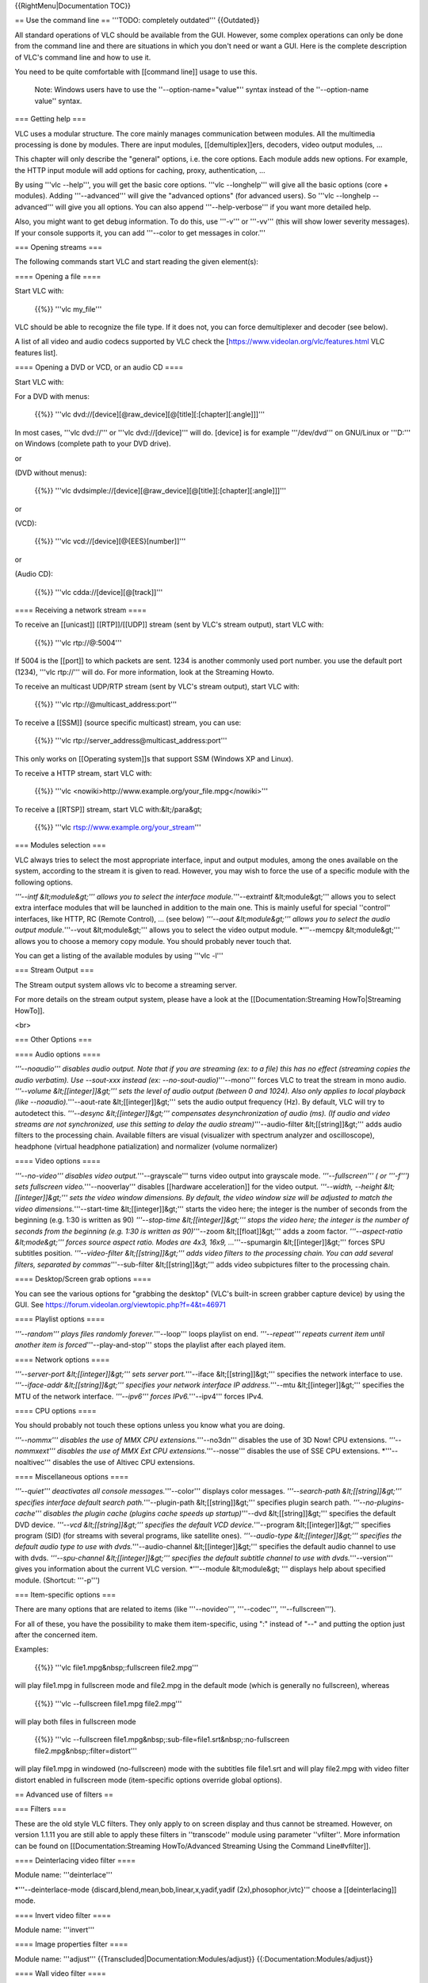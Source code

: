{{RightMenu|Documentation TOC}}

== Use the command line == '''TODO: completely outdated''' {{Outdated}}

All standard operations of VLC should be available from the GUI.
However, some complex operations can only be done from the command line
and there are situations in which you don't need or want a GUI. Here is
the complete description of VLC's command line and how to use it.

You need to be quite comfortable with [[command line]] usage to use
this.

   Note: Windows users have to use the ''--option-name="value"'' syntax
   instead of the ''--option-name value'' syntax.

=== Getting help ===

VLC uses a modular structure. The core mainly manages communication
between modules. All the multimedia processing is done by modules. There
are input modules, [[demultiplex]]ers, decoders, video output modules,
...

This chapter will only describe the "general" options, i.e. the core
options. Each module adds new options. For example, the HTTP input
module will add options for caching, proxy, authentication, ...

By using '''vlc --help''', you will get the basic core options. '''vlc
--longhelp''' will give all the basic options (core + modules). Adding
'''--advanced''' will give the "advanced options" (for advanced users).
So '''vlc --longhelp --advanced''' will give you all options. You can
also append '''--help-verbose''' if you want more detailed help.

Also, you might want to get debug information. To do this, use '''-v'''
or '''-vv''' (this will show lower severity messages). If your console
supports it, you can add '''--color to get messages in color.'''

=== Opening streams ===

The following commands start VLC and start reading the given element(s):

==== Opening a file ====

Start VLC with:

   {{%}} '''vlc my_file'''

VLC should be able to recognize the file type. If it does not, you can
force demultiplexer and decoder (see below).

A list of all video and audio codecs supported by VLC check the
[https://www.videolan.org/vlc/features.html VLC features list].

==== Opening a DVD or VCD, or an audio CD ====

Start VLC with:

For a DVD with menus:

   {{%}} '''vlc
   dvd://[device][@raw_device][@[title][:[chapter][:angle]]]'''

In most cases, '''vlc dvd://''' or '''vlc dvd://[device]''' will do.
[device] is for example '''/dev/dvd''' on GNU/Linux or '''D:''' on
Windows (complete path to your DVD drive).

or

(DVD without menus):

   {{%}} '''vlc
   dvdsimple://[device][@raw_device][@[title][:[chapter][:angle]]]'''

or

(VCD):

   {{%}} '''vlc vcd://[device][@{EES}[number]]'''

or

(Audio CD):

   {{%}} '''vlc cdda://[device][@[track]]'''

==== Receiving a network stream ====

To receive an [[unicast]] [[RTP]]/[[UDP]] stream (sent by VLC's stream
output), start VLC with:

   {{%}} '''vlc rtp://@:5004'''

If 5004 is the [[port]] to which packets are sent. 1234 is another
commonly used port number. you use the default port (1234), '''vlc
rtp://''' will do. For more information, look at the Streaming Howto.

To receive an multicast UDP/RTP stream (sent by VLC's stream output),
start VLC with:

   {{%}} '''vlc rtp://@multicast_address:port'''

To receive a [[SSM]] (source specific multicast) stream, you can use:

   {{%}} '''vlc rtp://\ server_address@multicast_address:port'''

This only works on [[Operating system]]s that support SSM (Windows XP
and Linux).

To receive a HTTP stream, start VLC with:

   {{%}} '''vlc
   <nowiki>http://www.example.org/your_file.mpg\ </nowiki>'''

To receive a [[RTSP]] stream, start VLC with:&lt;/para&gt;

   {{%}} '''vlc rtsp://www.example.org/your_stream'''

=== Modules selection ===

VLC always tries to select the most appropriate interface, input and
output modules, among the ones available on the system, according to the
stream it is given to read. However, you may wish to force the use of a
specific module with the following options.

*'''--intf &lt;module&gt;''' allows you to select the interface
module.*'''--extraintf &lt;module&gt;''' allows you to select extra
interface modules that will be launched in addition to the main one.
This is mainly useful for special ''control'' interfaces, like HTTP, RC
(Remote Control), ... (see below) *'''--aout &lt;module&gt;''' allows
you to select the audio output module.*'''--vout &lt;module&gt;'''
allows you to select the video output module. \*'''--memcpy
&lt;module&gt;''' allows you to choose a memory copy module. You should
probably never touch that.

You can get a listing of the available modules by using '''vlc -l'''

=== Stream Output ===

The Stream output system allows vlc to become a streaming server.

For more details on the stream output system, please have a look at the
[[Documentation:Streaming HowTo|Streaming HowTo]].

<br>

=== Other Options ===

==== Audio options ====

*'''--noaudio''' disables audio output. Note that if you are streaming
(ex: to a file) this has no effect (streaming copies the audio
verbatim). Use --sout-xxx instead (ex: --no-sout-audio)*'''--mono'''
forces VLC to treat the stream in mono audio. *'''--volume
&lt;[[integer]]&gt;''' sets the level of audio output (between 0 and
1024). Also only applies to local playback (like
--noaudio).*'''--aout-rate &lt;[[integer]]&gt;''' sets the audio output
frequency (Hz). By default, VLC will try to autodetect this.
*'''--desync &lt;[[integer]]&gt;''' compensates desynchronization of
audio (ms). (If audio and video streams are not synchronized, use this
setting to delay the audio stream)*'''--audio-filter
&lt;[[string]]&gt;''' adds audio filters to the processing chain.
Available filters are visual (visualizer with spectrum analyzer and
oscilloscope), headphone (virtual headphone patialization) and
normalizer (volume normalizer)

==== Video options ====

*'''--no-video''' disables video output.*'''--grayscale''' turns video
output into grayscale mode. *'''--fullscreen''' ( or '''-f''') sets
fullscreen video.*'''--nooverlay''' disables [[hardware acceleration]]
for the video output. *'''--width, --height &lt;[[integer]]&gt;''' sets
the video window dimensions. By default, the video window size will be
adjusted to match the video dimensions.*'''--start-time
&lt;[[integer]]&gt;''' starts the video here; the integer is the number
of seconds from the beginning (e.g. 1:30 is written as 90)
*'''--stop-time &lt;[[integer]]&gt;''' stops the video here; the integer
is the number of seconds from the beginning (e.g. 1:30 is written as
90)*'''--zoom &lt;[[float]]&gt;''' adds a zoom factor.
*'''--aspect-ratio &lt;mode&gt;''' forces source aspect ratio. Modes are
4x3, 16x9, ...*'''--spumargin &lt;[[integer]]&gt;''' forces SPU
subtitles position. *'''--video-filter &lt;[[string]]&gt;''' adds video
filters to the processing chain. You can add several filters, separated
by commas*'''--sub-filter &lt;[[string]]&gt;''' adds video subpictures
filter to the processing chain.

==== Desktop/Screen grab options ====

You can see the various options for "grabbing the desktop" (VLC's
built-in screen grabber capture device) by using the GUI. See
https://forum.videolan.org/viewtopic.php?f=4&t=46971

==== Playlist options ====

*'''--random''' plays files randomly forever.*'''--loop''' loops
playlist on end. *'''--repeat''' repeats current item until another item
is forced*'''--play-and-stop''' stops the playlist after each played
item.

==== Network options ====

*'''--server-port &lt;[[integer]]&gt;''' sets server port.*'''--iface
&lt;[[string]]&gt;''' specifies the network interface to use.
*'''--iface-addr &lt;[[string]]&gt;''' specifies your network interface
IP address.*'''--mtu &lt;[[integer]]&gt;''' specifies the MTU of the
network interface. *'''--ipv6''' forces IPv6.*'''--ipv4''' forces IPv4.

==== CPU options ====

You should probably not touch these options unless you know what you are
doing.

*'''--nommx''' disables the use of MMX CPU extensions.*'''--no3dn'''
disables the use of 3D Now! CPU extensions. *'''--nommxext''' disables
the use of MMX Ext CPU extensions.*'''--nosse''' disables the use of SSE
CPU extensions. \*'''--noaltivec''' disables the use of Altivec CPU
extensions.

==== Miscellaneous options ====

*'''--quiet''' deactivates all console messages.*'''--color''' displays
color messages. *'''--search-path &lt;[[string]]&gt;''' specifies
interface default search path.*'''--plugin-path &lt;[[string]]&gt;'''
specifies plugin search path. *'''--no-plugins-cache''' disables the
plugin cache (plugins cache speeds up startup)*'''--dvd
&lt;[[string]]&gt;''' specifies the default DVD device. *'''--vcd
&lt;[[string]]&gt;''' specifies the default VCD device.*'''--program
&lt;[[integer]]&gt;''' specifies program (SID) (for streams with several
programs, like satellite ones). *'''--audio-type &lt;[[integer]]&gt;'''
specifies the default audio type to use with dvds.*'''--audio-channel
&lt;[[integer]]&gt;''' specifies the default audio channel to use with
dvds. *'''--spu-channel &lt;[[integer]]&gt;''' specifies the default
subtitle channel to use with dvds.*'''--version''' gives you information
about the current VLC version. \*'''--module &lt;module&gt; ''' displays
help about specified module. (Shortcut: '''-p''')

=== Item-specific options ===

There are many options that are related to items (like '''--novideo''',
'''--codec''', '''--fullscreen''').

For all of these, you have the possibility to make them item-specific,
using ":" instead of "--" and putting the option just after the
concerned item.

Examples:

   {{%}} '''vlc file1.mpg&nbsp;:fullscreen file2.mpg'''

will play file1.mpg in fullscreen mode and file2.mpg in the default mode
(which is generally no fullscreen), whereas

   {{%}} '''vlc --fullscreen file1.mpg file2.mpg'''

will play both files in fullscreen mode

   {{%}} '''vlc --fullscreen
   file1.mpg&nbsp;:sub-file=file1.srt&nbsp;:no-fullscreen
   file2.mpg&nbsp;:filter=distort'''

will play file1.mpg in windowed (no-fullscreen) mode with the subtitles
file file1.srt and will play file2.mpg with video filter distort enabled
in fullscreen mode (item-specific options override global options).

== Advanced use of filters ==

=== Filters ===

These are the old style VLC filters. They only apply to on screen
display and thus cannot be streamed. However, on version 1.1.11 you are
still able to apply these filters in ''transcode'' module using
parameter ''vfilter''. More information can be found on
[[Documentation:Streaming HowTo/Advanced Streaming Using the Command
Line#vfilter]].

==== Deinterlacing video filter ====

Module name: '''deinterlace'''

\*'''--deinterlace-mode {discard,blend,mean,bob,linear,x,yadif,yadif
(2x),phosophor,ivtc}''' choose a [[deinterlacing]] mode.

==== Invert video filter ====

Module name: '''invert'''

==== Image properties filter ====

Module name: '''adjust''' {{Transcluded|Documentation:Modules/adjust}}
{{:Documentation:Modules/adjust}}

==== Wall video filter ====

Module name: '''wall''' This filter splits the output in several
windows. {{Transcluded|Documentation:Modules/wall}}
{{:Documentation:Modules/wall}}

==== Video transformation filter ====

Module name: '''transform'''
{{Transcluded|Documentation:Modules/transform}}
{{:Documentation:Modules/transform}}

==== Distort video filter ====

Module name: '''distort''' {{See|Documentation:Modules/distort}}

==== Clone video filter ====

This filter clones the output window.

Module name: '''clone''' {{Transcluded|Documentation:Modules/clone}}
{{:Documentation:Modules/clone}}

==== Croppadd video filter ====

Module name: '''croppadd'''
{{Transcluded|Documentation:Modules/croppadd}}
{{:Documentation:Modules/croppadd}}

==== Motion blur filter ====

Module name: '''motionblur'''
{{Transcluded|Documentation:Modules/motionblur}}
{{:Documentation:Modules/motionblur}}

==== Video pictures blending ====

Module name: '''blend'''

==== Video scaling filter ====

Module name: '''scale'''

<br>

=== Subpictures Filters ===

These are the new VLC filters. They can be streamed.

==== Marquee display sub filter ====

Module name: '''marq''' {{Transcluded|Documentation:Modules/marq}}
{{:Documentation:Modules/marq}}

==== Logo video filter ====

Module name: '''logo''' {{Transcluded|Documentation:Modules/logo}}
{{:Documentation:Modules/logo}}

This filter can be used both as an old style filter or a subpictures
filter.

Note: You can move the logo by left-clicking on it.

<br>

== The HTTP interface ==

VLC ships with a little [[HTTP interface|HTTP server integrated]]. It is
used both to stream using [[HTTP]], and for the HTTP remote control
interface.

To start VLC with the HTTP interface, use:

   {{%}} '''vlc -I http [--http-src /directory/] [--http-host
   host:port]'''

If you want to have both the "normal" interface and the HTTP interface,
use '''vlc --extraintf http'''.

The HTTP interface will start listening at host:port (&lt;all
interfaces&gt;:8080 if omitted), and will reproduce the structure of
/directory at
<code><nowiki>`http://host:port/ <http://host:port/>`__\ </nowiki></code>
( vlc_source_path/share/http if omitted ).

Use a browser to go to
<code><nowiki>`http://your_host_machine:port <http://your_host_machine:port>`__\ </nowiki></code>.
You should be taken to the main page.

VLC is shipped with a set of files that should be enough for generic
needs. It is also possible to customize pages. See [[Documentation:Play
HowTo/Building Pages for the HTTP Interface]].

Available pages for 1.0.3&nbsp;:

*<nowiki>http://host:port</nowiki> - Main
Interface*\ <nowiki>`http://host:port/vlm.html <http://host:port/vlm.html>`__\ </nowiki>
- VLM Interface *<nowiki>http://host:port/mosaic.html</nowiki> - Mosaic
Wizard*\ <nowiki>`http://host:port/flash.html <http://host:port/flash.html>`__\ </nowiki>
- Flash based remote playback

== Other control interfaces ==

VLC includes a number of so-called interfaces that are not really
interfaces, but means of [[Category:Control VLC|controlling VLC]].
Nevertheless, they are enabled by setting them as interface or extra
interface, either in the Preferences, in General/Interface, or using
'''-I''' or '''--extraintf''' on the command line.

=== Hotkeys ===

This module allows you to control VLC and playback via hotkeys. It is
always enabled by default. You can use hotkeys in the video output
window, you can't in the audio dummy interface.

Hotkeys can be hacked by:

   {{%}} '''vlc --key-&lt;function&gt; &lt;code&gt;'''

Code is composed by modifiers keys (Alt, Shift, Ctrl, Meta,Command)
separated by a dash (-) and terminated by a key (a...z, +, =, -, ',', +,
&lt;, &gt;, \`, /,&nbsp;;, ', , [, ], \*, Left, Right, Up, Down, Space,
Enter, F1...F12, Home, End, Menu, Esc, Page Up, Page Down, Tab,
Backspace, Mouse Wheel Up and Mouse Wheel Down). Main controls are
available from hotkeys, such as&nbsp;: fullscreen, play-pause, faster,
slower, next, prev, stop, quit, vol-up, etc. (use the '''--longhelp'''
option for full list of functions). For example, for binding fullscreen
to Ctrl-f, run:

   {{%}} '''vlc --key-fullscreen 'Ctrl-f' '''

The list of the default hotkeys is available [[HotKeys|here]].

=== RC and RTCI ===

These two interfaces allow you to control VLC from a command shell
(possibly using a remote connexion or a Unix socket).

Start VLC with '''-I rc''' or '''--extraintf rc'''. When you get the
'''Remote control interface initialized, \`h' for help''' message, press
h and Enter to get help about available commands.

To be able to remote connect to your VLC using a TCP socket (telnet-like
connexion), use '''--rc-host your_host:port'''. Then, by connecting
(using telnet or netcat) to the host on the given port, you will get the
command shell.

To use a UNIX socket (local socket, this does not work for Windows), use
'''--rc-unix /path/to/socket'''. Commands can then be passed using this
UNIX socket.

The RTCI interface gives you more advanced options, such as marquee
control for the marquee subpicture filter (See filter section).

<br>

=== Ncurses ===

This is a text interface, using ncurses library.

Start VLC with '''-I ncurses''' or '''--extraintf ncurses'''.

The ncurses interface

Press h to get the list of all available commands, with a short
description.

There is also a filebrowser available for the ncurses interface in order
to add playlist items. Press 'B' to use it.

The ncurses filebrowser

You can set the filebrowser starting point by launching vlc with the
'''--browse-dir''' option:

   {{%}} '''vlc -I ncurses --browse-dir /filebrowser/starting/point/'''

<br>

=== Gestures ===

Gestures provide a simple [[mouse gestures]] control. TODO

<br>

== The Mozilla plugin ==

VLC can also be embedded in a web browser! The following browsers are
supported: [https://www.mozilla.org/products/firefox/ Firefox] and
[https://www.apple.com/macosx/features/safari Safari].

=== Install the plugin ===

==== GNU/Linux Debian, Ubuntu, etc. ====

Install the ''mozilla-plugin-vlc'' package using your preferred package
manager. For example, at the command line enter:

   # '''apt-get update''' # '''apt-get install mozilla-plugin-vlc'''

==== Windows ====

Quit Firefox or Mozilla.

Select the Mozilla Plugin option when installing VLC Media Player. The
installer will then automatically detect your browser and install the
plugin.

Restart Firefox or Mozilla.

===== Manual Install ===== In
[http://kb.mozillazine.org/Installation_directory "Mozilla
Firefoxplugins"]

Create the directory if it doesn't exist.

'''Folders''' to copy: \* osdmenu \* plugins

'''Files''' to copy: \* vlc.exe \* vlc.exe.manifest \* vlc-cache-gen.exe
\* npvlc.dll.manifest \* npvlc.dll \* libvlccore.dll \* libvlc.dll \*
libvlc.dll.manifest \* axvlc.dll \* axvlc.dll.manifest

==== macOS ====

''The Mozilla/Safari plugin for [[macOS]] is only available from vlc
version 0.8.5.1 and onwards.''

Quit Safari browser.

Download the Mozilla/safari plugin package from
[https://www.videolan.org/vlc/download-macosx.html macOS download page].

Run the installer from the dmg image.

<br>

==== Compile the sources yourself ====

Please look at the [https://www.videolan.org/developers developers page]
for information on how to do this.

<br>

=== Use the Mozilla plugin ===

If in the browser you open a link to an audio or video URL handled by
the VLC plugin, or if a web page has HTML code that embeds audio or
video handled by the VLC plugin, then the plugin should start and play
the audio/video. Note the plugin (as of version 1.1.9) does not present
any user interface — it has no default control panel and no keyboard
shortcuts.

To get the list of the media types handled by the VLC plugin, browse to
'''about:plugins'''. Conflicts will arise if you have more than one
plugin installed that supports the same media type.

See the [[Documentation:WebPlugin|Web plugin documentation]] to create
HTML pages that use JavaScript to control the plugin.

== Snapshot Tool ==

Did you know you can use special codes to automatically generate
filenames in the [[Snapshot Tool]]?

== Specifying Streaming Options == {{Further|Documentation:Streaming
HowTo New}}

== Audio Bar Graph over Video ==

This section specifies how to enable the audiobargraph audio filter and
video overlay, (mostly) via the [[GUI]]. This displays an audio meter
overlaid on the video.

There are three parts - an audio filter, which sends it's output via
[[TCP]] to the Remote Control (RC) Interface. This information is then
picked up and displayed by the Audio Bar Graph video subpicture filter
(OSD).

To enable this, VLC needs to be started with the '''--rc-host''' command-line switch - e.g.
   {{%}} '''"C:Program FilesVideoLANVLCvlc.exe" --rc-host
   localhost:12345'''

In the GUI, set the following (this example from VLC v1.1.9 on Windows
7): \* Preferences:Show settings:All \* Audio/Filters > Enable "Audio
part of the BarGraph function" \* Audio/Filters/audiobargraph > use
defaults, change "Sends the barGraph information every n audio packets"
to 1 to enable see a more accurate display \* Interface/Main interfaces
> Enable "Remote control interface" \* Interface/Main interfaces/RC >
Enable "Do not open a DOS command box interface" \* Video/Subtitles-OSD
> Enable "Audio Bar Graph Video sub filter" \* Video/Subtitles-OSD/Audio
Bar Graph > Set the following settings: \*\* "Value of the audio
channels levels" = 0 (setting this to 0:1 crashes VLC v1.1.9) \*\* "X
coordinate" = 0 \*\* "Y coordinate" = 0 (this doesn't seem to affect
anything) \*\* "Transparency of the bargraph" = 128 for 50% transparency
which looks ok \*\* "Bargraph position" = Left (seems to only work
Left,Center,Right - can't go top or bottom) \*\* "Alarm" = 1 (enables
the silence alarm - puts a red border around the bargraph if silent for
too long) \*\* "Bar width in pixel" = 10 (20 if you want it to be really
visible)

{{Documentation}} [[Category:Proposed deletion]]

